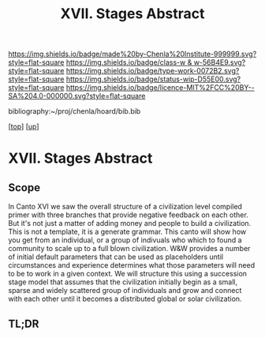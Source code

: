 #   -*- mode: org; fill-column: 60 -*-

#+TITLE: XVII. Stages Abstract 
#+STARTUP: showall
#+TOC: headlines 4
#+PROPERTY: filename

[[https://img.shields.io/badge/made%20by-Chenla%20Institute-999999.svg?style=flat-square]] 
[[https://img.shields.io/badge/class-w & w-56B4E9.svg?style=flat-square]]
[[https://img.shields.io/badge/type-work-0072B2.svg?style=flat-square]]
[[https://img.shields.io/badge/status-wip-D55E00.svg?style=flat-square]]
[[https://img.shields.io/badge/licence-MIT%2FCC%20BY--SA%204.0-000000.svg?style=flat-square]]

bibliography:~/proj/chenla/hoard/bib.bib

[[[../../index.org][top]]] [[[../index.org][up]]]


* XVII. Stages Abstract
:PROPERTIES:
:CUSTOM_ID:
:Name:     /home/deerpig/proj/chenla/warp/17/abstract.org
:Created:  2018-05-19T10:17@Prek Leap (11.642600N-104.919210W)
:ID:       e6ff856d-459b-4063-a09b-7545e467aa4d
:VER:      579971887.454547033
:GEO:      48P-491193-1287029-15
:BXID:     proj:VBA2-2467
:Class:    primer
:Type:     work
:Status:   wip
:Licence:  MIT/CC BY-SA 4.0
:END:

** Scope

In Canto XVI we saw the overall structure of a civilization
level compiled primer with three branches that provide
negative feedback on each other.  But it's not just a matter
of adding money and people to build a civilization.  This is
not a template, it is a generate grammar.  This canto will
show how you get from an individual, or a group of indivuals
who which to found a community to scale up to a full blown
civilization.  W&W provides a number of initial default
parameters that can be used as placeholders until
circumstances and experience determines what those
parameters will need to be to work in a given context. We
will structure this using a succession stage model that
assumes that the civilization initially begin as a small,
sparse and widely scattered group of individuals and grow
and connect with each other until it becomes a distributed
global or solar civilization.

** TL;DR

